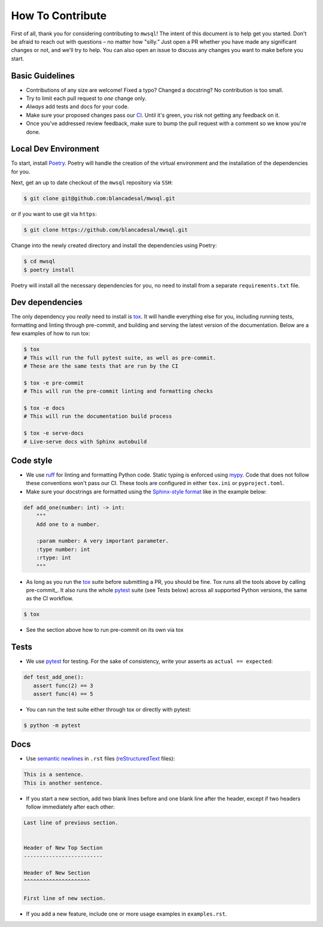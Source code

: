 How To Contribute
=================

First of all, thank you for considering contributing to ``mwsql``!
The intent of this document is to help get you started.
Don't be afraid to reach out with questions – no matter how "silly.”
Just open a PR whether you have made any significant changes or not, and we'll try to help. You can also open an issue to discuss any changes you want to make before you start.


Basic Guidelines
----------------

- Contributions of any size are welcome! Fixed a typo?
  Changed a docstring? No contribution is too small.
- Try to limit each pull request to *one* change only.
- *Always* add tests and docs for your code.
- Make sure your proposed changes pass our CI_.
  Until it's green, you risk not getting any feedback on it.
- Once you've addressed review feedback, make sure to bump the pull request with a comment so we know you're done.


Local Dev Environment
---------------------

To start, install `Poetry <https://python-poetry.org/docs/#installation>`_. Poetry will handle the creation of the virtual environment and the installation of the dependencies for you.

Next, get an up to date checkout of the ``mwsql`` repository via ``SSH``:

.. code-block:: bash

    $ git clone git@github.com:blancadesal/mwsql.git

or if you want to use git via ``https``:

.. code-block:: bash

    $ git clone https://github.com/blancadesal/mwsql.git

Change into the newly created directory and install the dependencies using Poetry:

.. code-block:: bash

    $ cd mwsql
    $ poetry install

Poetry will install all the necessary dependencies for you, no need to install from a separate ``requirements.txt`` file.

Dev dependencies
----------------

The only dependency you *really* need to install is tox_.
It will handle everything else for you, including running tests, formatting and linting through pre-commit, and building and serving the latest version of the documentation.
Below are a few examples of how to run tox:

.. code-block:: bash

    $ tox
    # This will run the full pytest suite, as well as pre-commit.
    # These are the same tests that are run by the CI

    $ tox -e pre-commit
    # This will run the pre-commit linting and formatting checks

    $ tox -e docs
    # This will run the documentation build process

    $ tox -e serve-docs
    # Live-serve docs with Sphinx autobuild


Code style
----------

- We use ruff_ for linting and formatting Python code.
  Static typing is enforced using mypy_.
  Code that does not follow these conventions won't pass our CI.
  These tools are configured in either ``tox.ini`` or ``pyproject.toml``.
- Make sure your docstrings are formatted using the `Sphinx-style format`_ like in the example below:

.. code-block:: python

    def add_one(number: int) -> int:
        """
        Add one to a number.

        :param number: A very important parameter.
        :type number: int
        :rtype: int
        """

- As long as you run the tox_ suite before submitting a PR, you should be fine.
  Tox runs all the tools above by calling pre-commit_. It also runs the whole pytest_ suite (see Tests below) across all supported Python versions, the same as the CI workflow.

.. code-block:: bash

  $ tox

- See the section above how to run pre-commit on its own via tox


Tests
-----

- We use pytest_ for testing. For the sake of consistency, write your asserts as ``actual == expected``:

.. code-block:: python

    def test_add_one():
       assert func(2) == 3
       assert func(4) == 5

- You can run the test suite either through tox or directly with pytest:

.. code-block:: bash

   $ python -m pytest


Docs
----

- Use `semantic newlines`_ in ``.rst`` files (reStructuredText_ files):

.. code-block:: rst

    This is a sentence.
    This is another sentence.

- If you start a new section, add two blank lines before and one blank line after the header, except if two headers follow immediately after each other:

.. code-block:: rst

    Last line of previous section.


    Header of New Top Section
    -------------------------

    Header of New Section
    ^^^^^^^^^^^^^^^^^^^^^

    First line of new section.

- If you add a new feature, include one or more usage examples in ``examples.rst``.


.. _tox: https://tox.readthedocs.io/
.. _reStructuredText: https://www.sphinx-doc.org/en/stable/usage/
.. _`Sphinx-style format`: https://sphinx-rtd-tutorial.readthedocs.io/en/latest/docstrings.html#the-sphinx-docstring-format
.. _semantic newlines: https://rhodesmill.org/brandon/2012/one-sentence-per-line/restructuredtext/basics.html
.. _CI: https://github.com/blancadesal/mwsql/actions
.. _ruff: https://github.com/astral-sh/ruff-pre-commit
.. _mypy: https://mypy.readthedocs.io/en/stable/
.. _pytest: https://docs.pytest.org/en/6.2.x/
